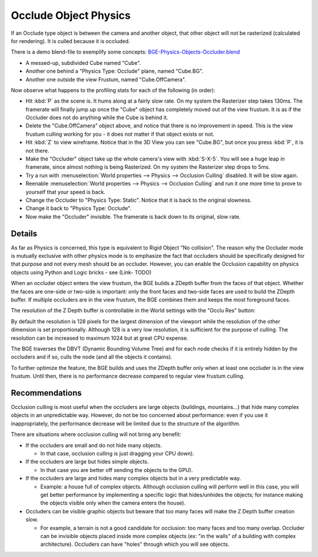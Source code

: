 
**********************
Occlude Object Physics
**********************

If an Occlude type object is between the camera and another object,
that other object will not be rasterized (calculated for rendering).
It is culled because it is occluded.

There is a demo blend-file to exemplify some concepts:
`BGE-Physics-Objects-Occluder.blend <https://wiki.blender.org/index.php/Media:BGE-Physics-Objects-Occluder.blend>`__


- A messed-up, subdivided Cube named "Cube".
- Another one behind a "Physics Type: Occlude" plane, named "Cube.BG".
- Another one outside the view Frustum, named "Cube.OffCamera".

Now observe what happens to the profiling stats for each of the following (in order):

- Hit :kbd:`P` as the scene is. It hums along at a fairly slow rate. On my system the Rasterizer step takes 130ms.
  The framerate will finally jump up once the "Cube" object has completely moved out of the view frustum.
  It is as if the Occluder does not do anything while the Cube is behind it.
- Delete the "Cube.OffCamera" object above,
  and notice that there is no improvement in speed.
  This is the view frustum culling working for you - it does not matter if that object exists or not.
- Hit :kbd:`Z` to view wireframe. Notice that in the 3D View you can see "Cube.BG",
  but once you press :kbd:`P`, it is not there.
- Make the "Occluder" object take up the whole camera's view with :kbd:`S-X-5`.
  You will see a huge leap in framerate,
  since almost nothing is being Rasterized. On my system the Rasterizer step drops to 5ms.
- Try a run with :menuselection:`World properties --> Physics --> Occlusion Culling` disabled. It will be slow again.
- Reenable :menuselection:`World properties --> Physics --> Occlusion Culling`
  and run it one more time to prove to yourself that your speed is back.
- Change the Occluder to "Physics Type: Static". Notice that it is back to the original slowness.
- Change it back to "Physics Type: Occlude".
- Now make the "Occluder" invisible. The framerate is back down to its original, slow rate.

.. ??? - I thought this was supposed to work when invisible.

.. Incorporate some of the details from:
   Dev:Ref/Release_Notes/2.49/Game_Engine#BGE_Scenegraph_improvement|2.49 Release Notes


Details
=======

As far as Physics is concerned, this type is equivalent to Rigid Object "No collision". The
reason why the Occluder mode is mutually exclusive with other physics mode is to emphasize
the fact that occluders should be specifically designed for that purpose and not every mesh
should be an occluder. However,
you can enable the Occlusion capability on physics objects using Python and Logic bricks - see
(Link- TODO)

When an occluder object enters the view frustum,
the BGE builds a ZDepth buffer from the faces of that object.
Whether the faces are one-side or two-side is important:
only the front faces and two-side faces are used to build the ZDepth buffer.
If multiple occluders are in the view frustum,
the BGE combines them and keeps the most foreground faces.

The resolution of the Z Depth buffer is controllable in the World settings with the "Occlu Res"
button:

By default the resolution is 128 pixels for the largest dimension of the viewport while the
resolution of the other dimension is set proportionally.
Although 128 is a very low resolution, it is sufficient for the purpose of culling.
The resolution can be increased to maximum 1024 but at great CPU expense.

The BGE traverses the DBVT (Dynamic Bounding Volume Tree)
and for each node checks if it is entirely hidden by the occluders and if so, culls the node
(and all the objects it contains).

To further optimize the feature, the BGE builds and uses the ZDepth buffer only when at least
one occluder is in the view frustum. Until then,
there is no performance decrease compared to regular view frustum culling.


Recommendations
===============

Occlusion culling is most useful when the occluders are large objects (buildings, mountains...)
that hide many complex objects in an unpredictable way. However,
do not be too concerned about performance: even if you use it inappropriately,
the performance decrease will be limited due to the structure of the algorithm.

There are situations where occlusion culling will not bring any benefit:


- If the occluders are small and do not hide many objects.

  - In that case, occlusion culling is just dragging your CPU down).


- If the occluders are large but hides simple objects.

  - In that case you are better off sending the objects to the GPU).


- If the occluders are large and hides many complex objects but in a very predictable way.

  - Example: a house full of complex objects. Although occlusion culling will perform well in this case,
    you will get better performance by implementing a specific logic that hides/unhides the objects;
    for instance making the objects visible only when the camera enters the house).


- Occluders can be visible graphic objects but beware that too many faces will make the Z Depth buffer creation slow.

  - For example, a terrain is not a good candidate for occlusion: too many faces and too many overlap.
    Occluder can be invisible objects placed inside more complex objects
    (ex: "in the walls" of a building with complex architecture).
    Occluders can have "holes" through which you will see objects.
